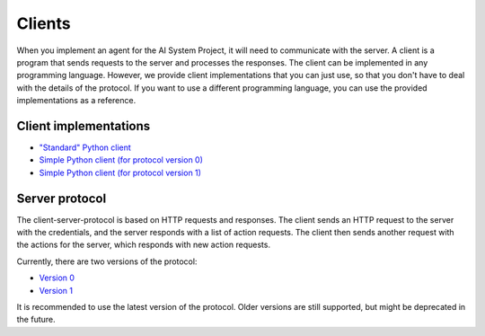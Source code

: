 Clients
=======

When you implement an agent for the AI System Project, it will need to communicate with the server.
A client is a program that sends requests to the server and processes the responses.
The client can be implemented in any programming language.
However, we provide client implementations that you can just use,
so that you don't have to deal with the details of the protocol.
If you want to use a different programming language,
you can use the provided implementations as a reference.



Client implementations
----------------------

* `"Standard" Python client <https://github.com/jfschaefer/aisysprojserver/blob/main/aisysprojserver_clienttools/client.py>`_
* `Simple Python client (for protocol version 0) <https://github.com/jfschaefer/aisysprojserver/blob/main/aisysprojserver_clienttools/client_simple_v0.py>`_
* `Simple Python client (for protocol version 1) <https://github.com/jfschaefer/aisysprojserver/blob/main/aisysprojserver_clienttools/client_simple_v1.py>`_



Server protocol
---------------

The client-server-protocol is based on HTTP requests and responses.
The client sends an HTTP request to the server with the credentials,
and the server responds with a list of action requests.
The client then sends another request with the actions for the server,
which responds with new action requests.

Currently, there are two versions of the protocol:

* `Version 0 <server_protocol_v0.html>`_
* `Version 1 <server_protocol_v1.html>`_

It is recommended to use the latest version of the protocol.
Older versions are still supported, but might be deprecated in the future.
